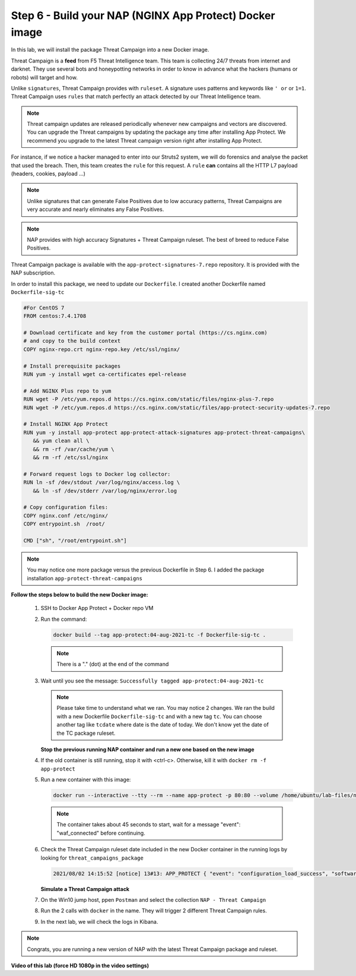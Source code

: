 Step 6 - Build your NAP (NGINX App Protect) Docker image
#################################################################

In this lab, we will install the package Threat Campaign into a new Docker image.

Threat Campaign is a **feed** from F5 Threat Intelligence team. This team is collecting 24/7 threats from internet and darknet. 
They use several bots and honeypotting networks in order to know in advance what the hackers (humans or robots) will target and how.

Unlike ``signatures``, Threat Campaign provides with ``ruleset``. A signature uses patterns and keywords like ``' or`` or ``1=1``. Threat Campaign uses ``rules`` that match perfectly an attack detected by our Threat Intelligence team.

.. note :: Threat campaign updates are released periodically whenever new campaigns and vectors are discovered. You can upgrade the Threat campaigns by updating the package any time after installing App Protect. We recommend you upgrade to the latest Threat campaign version right after installing App Protect.


For instance, if we notice a hacker managed to enter into our Struts2 system, we will do forensics and analyse the packet that used the breach. Then, this team creates the ``rule`` for this request.
A ``rule`` **can** contains all the HTTP L7 payload (headers, cookies, payload ...)

.. note :: Unlike signatures that can generate False Positives due to low accuracy patterns, Threat Campaigns are very accurate and nearly eliminates any False Positives.

.. note :: NAP provides with high accuracy Signatures + Threat Campaign ruleset. The best of breed to reduce False Positives.


Threat Campaign package is available with the ``app-protect-signatures-7.repo`` repository. It is provided with the NAP subscription.

In order to install this package, we need to update our ``Dockerfile``. I created another Dockerfile named ``Dockerfile-sig-tc``

.. code-block:: bash

   #For CentOS 7
   FROM centos:7.4.1708

   # Download certificate and key from the customer portal (https://cs.nginx.com)
   # and copy to the build context
   COPY nginx-repo.crt nginx-repo.key /etc/ssl/nginx/

   # Install prerequisite packages
   RUN yum -y install wget ca-certificates epel-release

   # Add NGINX Plus repo to yum
   RUN wget -P /etc/yum.repos.d https://cs.nginx.com/static/files/nginx-plus-7.repo
   RUN wget -P /etc/yum.repos.d https://cs.nginx.com/static/files/app-protect-security-updates-7.repo

   # Install NGINX App Protect
   RUN yum -y install app-protect app-protect-attack-signatures app-protect-threat-campaigns\
      && yum clean all \
      && rm -rf /var/cache/yum \
      && rm -rf /etc/ssl/nginx

   # Forward request logs to Docker log collector:
   RUN ln -sf /dev/stdout /var/log/nginx/access.log \
      && ln -sf /dev/stderr /var/log/nginx/error.log

   # Copy configuration files:
   COPY nginx.conf /etc/nginx/
   COPY entrypoint.sh  /root/

   CMD ["sh", "/root/entrypoint.sh"]


.. note:: You may notice one more package versus the previous Dockerfile in Step 6. I added the package installation ``app-protect-threat-campaigns``


**Follow the steps below to build the new Docker image:**

   #. SSH to Docker App Protect + Docker repo VM
   #. Run the command:

      .. code-block:: bash

         docker build --tag app-protect:04-aug-2021-tc -f Dockerfile-sig-tc .

      .. note:: There is a "." (dot) at the end of the command

   #. Wait until you see the message: ``Successfully tagged app-protect:04-aug-2021-tc``

      .. note:: Please take time to understand what we ran. You may notice 2 changes. We ran the build with a new Dockerfile ``Dockerfile-sig-tc`` and with a new tag ``tc``. You can choose another tag like ``tcdate`` where date is the date of today. We don't know yet the date of the TC package ruleset.


      **Stop the previous running NAP container and run a new one based on the new image**

   #. If the old container is still running, stop it with <ctrl-c>. Otherwise, kill it with ``docker rm -f app-protect``

   #. Run a new container with this image:

      .. code-block:: bash

         docker run --interactive --tty --rm --name app-protect -p 80:80 --volume /home/ubuntu/lab-files/nginx.conf:/etc/nginx/nginx.conf app-protect:04-aug-2021-tc


      .. note:: The container takes about 45 seconds to start, wait for a message "event": "waf_connected" before continuing.

   #. Check the Threat Campaign ruleset date included in the new Docker container in the running logs by looking for  ``threat_campaigns_package``

      .. code-block:: bash

         2021/08/02 14:15:52 [notice] 13#13: APP_PROTECT { "event": "configuration_load_success", "software_version": "3.583.0", "user_signatures_packages":[],"attack_signatures_package":{"revision_datetime":"2021-07-13T09:45:23Z","version":"2021.07.13"},"completed_successfully":true,"threat_campaigns_package":{"revision_datetime":"2021-07-13T13:48:30Z","version":"2021.07.13"}}

      **Simulate a Threat Campaign attack**

   #. On the Win10 jump host, ppen ``Postman`` and select the collection ``NAP - Threat Campaign``
   #. Run the 2 calls with ``docker`` in the name. They will trigger 2 different Threat Campaign rules.
   #. In the next lab, we will check the logs in Kibana.

.. note:: Congrats, you are running a new version of NAP with the latest Threat Campaign package and ruleset.

**Video of this lab (force HD 1080p in the video settings)**

.. raw:: html

    <div style="text-align: center; margin-bottom: 2em;">
    <iframe width="1120" height="630" src="https://www.youtube.com/embed/fwHe0sp-5gA" frameborder="0" allow="accelerometer; autoplay; encrypted-media; gyroscope; picture-in-picture" allowfullscreen></iframe>
    </div>
